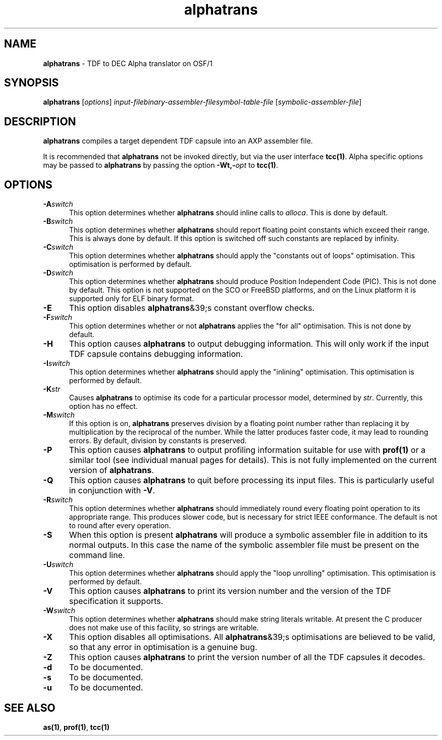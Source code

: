 .\" Copyright (c) 2002-2004 The TenDRA Project <http://www.ten15.org/> 
.\" All rights reserved. 
.\"  
.\" Redistribution and use in source and binary forms, with or without 
.\" modification, are permitted provided that the following conditions 
.\" are met: 
.\" 1. Redistributions of source code must retain the above copyright 
.\"    notice, this list of conditions and the following disclaimer. 
.\" 2. Redistributions in binary form must reproduce the above copyright 
.\"    notice, this list of conditions and the following disclaimer in the 
.\"    documentation and/or other materials provided with the distribution. 
.\"  
.\" THIS SOFTWARE IS PROVIDED BY THE AUTHOR AND CONTRIBUTORS ``AS IS'' AND 
.\" ANY EXPRESS OR IMPLIED WARRANTIES, INCLUDING, BUT NOT LIMITED TO, THE 
.\" IMPLIED WARRANTIES OF MERCHANTABILITY AND FITNESS FOR A PARTICULAR PURPOSE 
.\" ARE DISCLAIMED.  IN NO EVENT SHALL THE AUTHOR OR CONTRIBUTORS BE LIABLE 
.\" FOR ANY DIRECT, INDIRECT, INCIDENTAL, SPECIAL, EXEMPLARY, OR CONSEQUENTIAL 
.\" DAMAGES (INCLUDING, BUT NOT LIMITED TO, PROCUREMENT OF SUBSTITUTE GOODS 
.\" OR SERVICES; LOSS OF USE, DATA, OR PROFITS; OR BUSINESS INTERRUPTION) 
.\" HOWEVER CAUSED AND ON ANY THEORY OF LIABILITY, WHETHER IN CONTRACT, STRICT 
.\" LIABILITY, OR TORT (INCLUDING NEGLIGENCE OR OTHERWISE) ARISING IN ANY WAY 
.\" OUT OF THE USE OF THIS SOFTWARE, EVEN IF ADVISED OF THE POSSIBILITY OF 
.\" SUCH DAMAGE. 
.\" 
.\" $TenDRA$
.\" 
.TH "alphatrans" "1" "Sat 07 Aug 2004, 18:35" "The TenDRA Project" "The TenDRA Project" 
.SH "NAME" 
.PP 
\fBalphatrans\fP - TDF to DEC Alpha translator on OSF/1
.SH "SYNOPSIS"
.PP
\fBalphatrans\fP [\fIoptions\fP] \fIinput-filebinary-assembler-filesymbol-table-file\fP  [\fIsymbolic-assembler-file\fP] 
.SH "DESCRIPTION"
.PP
\fBalphatrans\fP compiles a target dependent TDF capsule
into an AXP assembler file\&.
.PP
It is recommended that \fBalphatrans\fP not be invoked
directly, but via the user interface \fBtcc\fP\fB(1)\fP\&. Alpha specific options
may be passed to \fBalphatrans\fP by passing the option
\fB-Wt,-\fP\fIopt\fP to
\fBtcc\fP\fB(1)\fP\&.
.SH "OPTIONS"
.IP "\fB-A\fP\fIswitch\fP" 5
This option determines whether \fBalphatrans\fP should
inline calls to \fIalloca\fP\&. This is done by
default\&.
.IP "\fB-B\fP\fIswitch\fP" 5
This option determines whether \fBalphatrans\fP should
report floating point constants which exceed their range\&. This is
always done by default\&. If this option is switched off such constants
are replaced by infinity\&.
.IP "\fB-C\fP\fIswitch\fP" 5
This option determines whether \fBalphatrans\fP should
apply the "constants out of loops" optimisation\&. This optimisation is
performed by default\&.
.IP "\fB-D\fP\fIswitch\fP" 5
This option determines whether \fBalphatrans\fP should
produce Position Independent Code (PIC)\&. This is not done by default\&.
This option is not supported on the SCO or FreeBSD platforms, and on
the Linux platform it is supported only for ELF binary format\&.
.IP "\fB-E\fP" 5
This option disables \fBalphatrans\fP&39;s constant
overflow checks\&.
.IP "\fB-F\fP\fIswitch\fP" 5
This option determines whether or not
\fBalphatrans\fP applies the "for all" optimisation\&. This
is not done by default\&.
.IP "\fB-H\fP" 5
This option causes \fBalphatrans\fP to output
debugging information\&. This will only work if the input TDF capsule
contains debugging information\&.
.IP "\fB-I\fP\fIswitch\fP" 5
This option determines whether \fBalphatrans\fP should
apply the "inlining" optimisation\&. This optimisation is performed by
default\&.
.IP "\fB-K\fP\fIstr\fP" 5
Causes \fBalphatrans\fP to optimise its code
for a particular processor model, determined by
\fIstr\fP\&. Currently, this option has no
effect\&.
.IP "\fB-M\fP\fIswitch\fP" 5
If this option is on, \fBalphatrans\fP preserves
division by a floating point number rather than replacing it by
multiplication by the reciprocal of the number\&. While the latter
produces faster code, it may lead to rounding errors\&. By default,
division by constants is preserved\&.
.IP "\fB-P\fP" 5
This option causes \fBalphatrans\fP to output
profiling information suitable for use with \fBprof\fP\fB(1)\fP or a
similar tool (see individual manual pages for details)\&. This is not
fully implemented on the current version of
\fBalphatrans\fP\&.
.IP "\fB-Q\fP" 5
This option causes \fBalphatrans\fP to quit before
processing its input files\&. This is particularly useful in conjunction
with \fB-V\fP\&.
.IP "\fB-R\fP\fIswitch\fP" 5
This option determines whether \fBalphatrans\fP should
immediately round every floating point operation to its appropriate
range\&. This produces slower code, but is necessary for strict IEEE
conformance\&. The default is not to round after every operation\&.
.IP "\fB-S\fP" 5
When this option is present \fBalphatrans\fP will
produce a symbolic assembler file in addition to its normal outputs\&. In
this case the name of the symbolic assembler file must be present on
the command line\&.
.IP "\fB-U\fP\fIswitch\fP" 5
This option determines whether \fBalphatrans\fP should
apply the "loop unrolling" optimisation\&. This optimisation is performed
by default\&.
.IP "\fB-V\fP" 5
This option causes \fBalphatrans\fP to print its
version number and the version of the TDF specification it
supports\&.
.IP "\fB-W\fP\fIswitch\fP" 5
This option determines whether \fBalphatrans\fP should
make string literals writable\&. At present the C producer does not make
use of this facility, so strings are writable\&.
.IP "\fB-X\fP" 5
This option disables all optimisations\&. All
\fBalphatrans\fP&39;s optimisations are believed to be valid,
so that any error in optimisation is a genuine bug\&.
.IP "\fB-Z\fP" 5
This option causes \fBalphatrans\fP to print the
version number of all the TDF capsules it decodes\&.
.IP "\fB-d\fP" 5
To be documented\&.
.IP "\fB-s\fP" 5
To be documented\&.
.IP "\fB-u\fP" 5
To be documented\&.
.SH "SEE ALSO"
.PP
\fBas\fP\fB(1)\fP, \fBprof\fP\fB(1)\fP, \fBtcc\fP\fB(1)\fP
...\" created by instant / docbook-to-man, Sat 07 Aug 2004, 18:35
